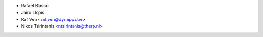 * Rafael Blasco
* Jairo Llopis
* Raf Ven <raf.ven@dynapps.be>
* Nikos Tsirintanis <ntsirintanis@therp.nl>
